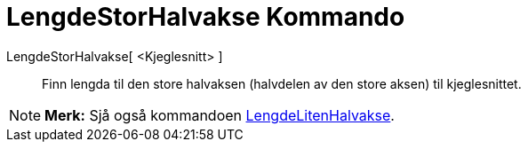 = LengdeStorHalvakse Kommando
:page-en: commands/SemiMajorAxisLength
ifdef::env-github[:imagesdir: /nn/modules/ROOT/assets/images]

LengdeStorHalvakse[ <Kjeglesnitt> ]::
  Finn lengda til den store halvaksen (halvdelen av den store aksen) til kjeglesnittet.

[NOTE]
====

*Merk:* Sjå også kommandoen xref:/commands/LengdeLitenHalvakse.adoc[LengdeLitenHalvakse].

====
